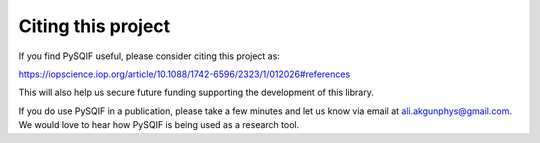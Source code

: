 ..  _citing:

*********************
Citing this project
*********************

If you find PySQIF useful, please consider citing this project as:

https://iopscience.iop.org/article/10.1088/1742-6596/2323/1/012026#references

This will also help us secure future funding supporting the development of this library.

If you do use PySQIF in a publication, please take a few minutes and let us know via email at ali.akgunphys@gmail.com.
We would love to hear how PySQIF is being used as a research tool.
